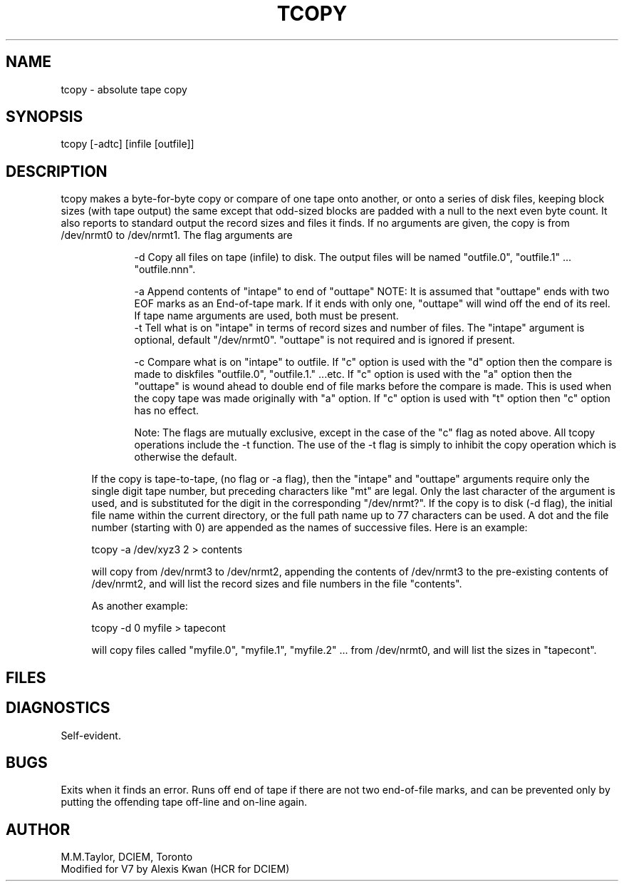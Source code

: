 .TH TCOPY 1
.ad
.SH NAME
tcopy \- absolute tape copy
.SH SYNOPSIS
tcopy [-adtc] [infile [outfile]]
.SH DESCRIPTION
tcopy makes a byte-for-byte copy or compare of one tape onto another,
or onto a series of disk files,
keeping block sizes (with tape output) the same except that odd-sized blocks are
padded with a null to the next even byte count.
It also reports to standard output the record sizes and files it finds.
.PA
If no arguments are given, the copy is from /dev/nrmt0 to /dev/nrmt1.
The flag arguments are
.sp
.in +9
.ti -4
-d  Copy all files on tape (infile) to disk. The output files will be
named "outfile.0", "outfile.1" ... "outfile.nnn".
.sp
.ti -4
-a  Append contents of "intape" to end of "outtape"
NOTE: It is assumed that "outtape" ends with two EOF marks as an
End-of-tape mark. If it ends with only one, "outtape" will wind off the end of its reel.
If tape name arguments are used, both must be present.
.ti -4
-t  Tell what is on "intape" in terms of record sizes and number of files.
The "intape" argument is optional, default "/dev/nrmt0". "outtape" is not
required and is ignored if present.
.sp
.ti -4
-c Compare what is on "intape" to outfile.  If "c" option is used
with the "d" option then the compare is made to diskfiles "outfile.0", 
"outfile.1." ...etc.  If "c" option is used with the "a" option then the
"outtape" is wound ahead to double end of file marks before the compare is
made.  This is used when the copy tape was made originally with "a" option.
If "c" option is used with "t" option then "c" option has no effect.
.sp
.ti -4
Note: The flags are mutually exclusive, except in the case of the 
"c" flag as noted above.  All tcopy operations include
the -t function. The use of the -t flag is simply to inhibit the copy
operation which is otherwise the default.
.in -5
.sp
If the copy is tape-to-tape, (no flag or -a flag), then
the "intape" and "outtape" arguments require only the single digit tape
number, but preceding characters like "mt" are legal. Only the last
character of the argument is used, and is substituted for the
digit in the corresponding "/dev/nrmt?".
If the copy is to disk (-d flag), the initial file name within the
current directory, or the full path name up to 77 characters can be used.
A dot and the file number (starting with 0) are appended as the names of
successive files.
Here is an example:
.sp
.ti +5
tcopy -a /dev/xyz3 2 > contents
.sp
will copy from /dev/nrmt3 to /dev/nrmt2, appending the contents
of /dev/nrmt3 to the pre-existing contents of /dev/nrmt2,
and will list the record sizes and file numbers in the file "contents".
.sp
As another example:
.sp
.ti +5
tcopy -d 0 myfile > tapecont
.sp
will copy files called "myfile.0", "myfile.1", "myfile.2" ... from /dev/nrmt0,
and will list the sizes in "tapecont".
.SH FILES
.SH DIAGNOSTICS
Self-evident.
.SH BUGS
Exits when it finds an error. Runs off end of tape if there are not two
end-of-file marks, and can be prevented only by putting the offending tape
off-line and on-line again.
.SH AUTHOR
M.M.Taylor, DCIEM, Toronto
.br
Modified for V7 by Alexis Kwan (HCR for DCIEM)
